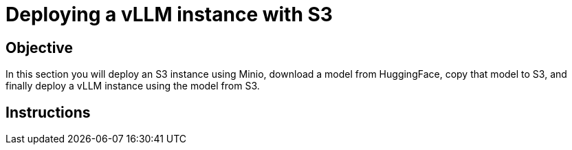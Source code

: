 = Deploying a vLLM instance with S3

== Objective

In this section you will deploy an S3 instance using Minio, download a model from HuggingFace, copy that model to S3, and finally deploy a vLLM instance using the model from S3.

== Instructions
